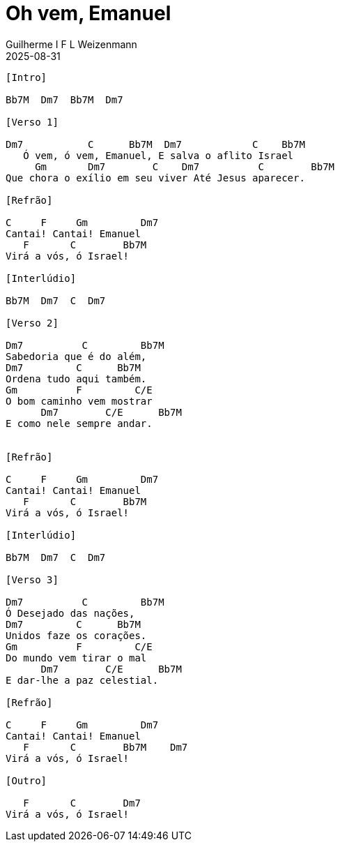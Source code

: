 = Oh vem, Emanuel
Guilherme I F L Weizenmann
2025-08-31
:artist: Outro
:tom: G
:compasso: 4/4
:instrumentos: violão
:jbake-type: chords
:verificacao: inicial
:colunas: 3

----
[Intro]

Bb7M  Dm7  Bb7M  Dm7

[Verso 1]

Dm7           C      Bb7M  Dm7            C    Bb7M
   Ó vem, ó vem, Emanuel, E salva o aflito Israel
     Gm       Dm7        C    Dm7          C        Bb7M
Que chora o exílio em seu viver Até Jesus aparecer.

[Refrão]

C     F     Gm         Dm7
Cantai! Cantai! Emanuel
   F       C        Bb7M
Virá a vós, ó Israel!

[Interlúdio]

Bb7M  Dm7  C  Dm7

[Verso 2]

Dm7          C         Bb7M
Sabedoria que é do além,
Dm7         C      Bb7M
Ordena tudo aqui também.
Gm          F         C/E
O bom caminho vem mostrar
      Dm7        C/E      Bb7M
E como nele sempre andar.


[Refrão]

C     F     Gm         Dm7
Cantai! Cantai! Emanuel
   F       C        Bb7M
Virá a vós, ó Israel!

[Interlúdio]

Bb7M  Dm7  C  Dm7

[Verso 3]

Dm7          C         Bb7M
Ó Desejado das nações,
Dm7         C      Bb7M
Unidos faze os corações.
Gm          F         C/E
Do mundo vem tirar o mal
      Dm7        C/E      Bb7M
E dar-lhe a paz celestial.

[Refrão]

C     F     Gm         Dm7
Cantai! Cantai! Emanuel
   F       C        Bb7M    Dm7
Virá a vós, ó Israel!

[Outro]

   F       C        Dm7
Virá a vós, ó Israel!
----